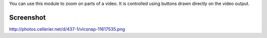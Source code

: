 .. raw:: mediawiki

   {{Image requested|reason=use a recent screenshot (and commit the better scaling algorithm)}}

.. raw:: mediawiki

   {{Module|name=magnify|type=Video output filter|first_version=0.8.5|description=Interactive magnification filter}}

You can use this module to zoom on parts of a video. It is controlled using buttons drawn directly on the video output.

Screenshot
----------

http://photos.cellerier.net/d/437-1/vlcsnap-11617535.png

.. raw:: mediawiki

   {{Stub}}

.. raw:: mediawiki

   {{Documentation footer}}
